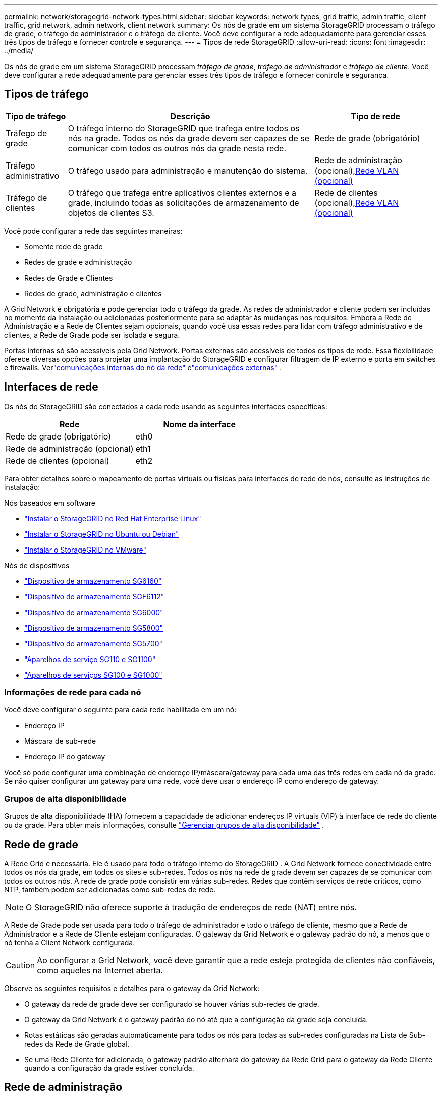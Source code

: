 ---
permalink: network/storagegrid-network-types.html 
sidebar: sidebar 
keywords: network types, grid traffic, admin traffic, client traffic, grid network, admin network, client network 
summary: Os nós de grade em um sistema StorageGRID processam o tráfego de grade, o tráfego de administrador e o tráfego de cliente.  Você deve configurar a rede adequadamente para gerenciar esses três tipos de tráfego e fornecer controle e segurança. 
---
= Tipos de rede StorageGRID
:allow-uri-read: 
:icons: font
:imagesdir: ../media/


[role="lead"]
Os nós de grade em um sistema StorageGRID processam _tráfego de grade_, _tráfego de administrador_ e _tráfego de cliente_.  Você deve configurar a rede adequadamente para gerenciar esses três tipos de tráfego e fornecer controle e segurança.



== Tipos de tráfego

[cols="1a,4a,2a"]
|===
| Tipo de tráfego | Descrição | Tipo de rede 


 a| 
Tráfego de grade
 a| 
O tráfego interno do StorageGRID que trafega entre todos os nós na grade.  Todos os nós da grade devem ser capazes de se comunicar com todos os outros nós da grade nesta rede.
 a| 
Rede de grade (obrigatório)



 a| 
Tráfego administrativo
 a| 
O tráfego usado para administração e manutenção do sistema.
 a| 
Rede de administração (opcional),<<Redes VLAN opcionais,Rede VLAN (opcional)>>



 a| 
Tráfego de clientes
 a| 
O tráfego que trafega entre aplicativos clientes externos e a grade, incluindo todas as solicitações de armazenamento de objetos de clientes S3.
 a| 
Rede de clientes (opcional),<<Redes VLAN opcionais,Rede VLAN (opcional)>>

|===
Você pode configurar a rede das seguintes maneiras:

* Somente rede de grade
* Redes de grade e administração
* Redes de Grade e Clientes
* Redes de grade, administração e clientes


A Grid Network é obrigatória e pode gerenciar todo o tráfego da grade.  As redes de administrador e cliente podem ser incluídas no momento da instalação ou adicionadas posteriormente para se adaptar às mudanças nos requisitos.  Embora a Rede de Administração e a Rede de Clientes sejam opcionais, quando você usa essas redes para lidar com tráfego administrativo e de clientes, a Rede de Grade pode ser isolada e segura.

Portas internas só são acessíveis pela Grid Network.  Portas externas são acessíveis de todos os tipos de rede.  Essa flexibilidade oferece diversas opções para projetar uma implantação do StorageGRID e configurar filtragem de IP externo e porta em switches e firewalls. Verlink:../network/internal-grid-node-communications.html["comunicações internas do nó da rede"] elink:../network/external-communications.html["comunicações externas"] .



== Interfaces de rede

Os nós do StorageGRID são conectados a cada rede usando as seguintes interfaces específicas:

[cols="1a,1a"]
|===
| Rede | Nome da interface 


 a| 
Rede de grade (obrigatório)
 a| 
eth0



 a| 
Rede de administração (opcional)
 a| 
eth1



 a| 
Rede de clientes (opcional)
 a| 
eth2

|===
Para obter detalhes sobre o mapeamento de portas virtuais ou físicas para interfaces de rede de nós, consulte as instruções de instalação:

.Nós baseados em software
* link:../rhel/index.html["Instalar o StorageGRID no Red Hat Enterprise Linux"]
* link:../ubuntu/index.html["Instalar o StorageGRID no Ubuntu ou Debian"]
* link:../vmware/index.html["Instalar o StorageGRID no VMware"]


.Nós de dispositivos
* https://docs.netapp.com/us-en/storagegrid-appliances/installconfig/hardware-description-sg6100.html["Dispositivo de armazenamento SG6160"^]
* https://docs.netapp.com/us-en/storagegrid-appliances/installconfig/hardware-description-sg6100.html["Dispositivo de armazenamento SGF6112"^]
* https://docs.netapp.com/us-en/storagegrid-appliances/installconfig/hardware-description-sg6000.html["Dispositivo de armazenamento SG6000"^]
* https://docs.netapp.com/us-en/storagegrid-appliances/installconfig/hardware-description-sg5800.html["Dispositivo de armazenamento SG5800"^]
* https://docs.netapp.com/us-en/storagegrid-appliances/installconfig/hardware-description-sg5700.html["Dispositivo de armazenamento SG5700"^]
* https://docs.netapp.com/us-en/storagegrid-appliances/installconfig/hardware-description-sg110-and-1100.html["Aparelhos de serviço SG110 e SG1100"^]
* https://docs.netapp.com/us-en/storagegrid-appliances/installconfig/hardware-description-sg100-and-1000.html["Aparelhos de serviços SG100 e SG1000"^]




=== Informações de rede para cada nó

Você deve configurar o seguinte para cada rede habilitada em um nó:

* Endereço IP
* Máscara de sub-rede
* Endereço IP do gateway


Você só pode configurar uma combinação de endereço IP/máscara/gateway para cada uma das três redes em cada nó da grade.  Se não quiser configurar um gateway para uma rede, você deve usar o endereço IP como endereço de gateway.



=== Grupos de alta disponibilidade

Grupos de alta disponibilidade (HA) fornecem a capacidade de adicionar endereços IP virtuais (VIP) à interface de rede do cliente ou da grade. Para obter mais informações, consulte link:../admin/managing-high-availability-groups.html["Gerenciar grupos de alta disponibilidade"] .



== Rede de grade

A Rede Grid é necessária.  Ele é usado para todo o tráfego interno do StorageGRID .  A Grid Network fornece conectividade entre todos os nós da grade, em todos os sites e sub-redes.  Todos os nós na rede de grade devem ser capazes de se comunicar com todos os outros nós.  A rede de grade pode consistir em várias sub-redes.  Redes que contêm serviços de rede críticos, como NTP, também podem ser adicionadas como sub-redes de rede.


NOTE: O StorageGRID não oferece suporte à tradução de endereços de rede (NAT) entre nós.

A Rede de Grade pode ser usada para todo o tráfego de administrador e todo o tráfego de cliente, mesmo que a Rede de Administrador e a Rede de Cliente estejam configuradas.  O gateway da Grid Network é o gateway padrão do nó, a menos que o nó tenha a Client Network configurada.


CAUTION: Ao configurar a Grid Network, você deve garantir que a rede esteja protegida de clientes não confiáveis, como aqueles na Internet aberta.

Observe os seguintes requisitos e detalhes para o gateway da Grid Network:

* O gateway da rede de grade deve ser configurado se houver várias sub-redes de grade.
* O gateway da Grid Network é o gateway padrão do nó até que a configuração da grade seja concluída.
* Rotas estáticas são geradas automaticamente para todos os nós para todas as sub-redes configuradas na Lista de Sub-redes da Rede de Grade global.
* Se uma Rede Cliente for adicionada, o gateway padrão alternará do gateway da Rede Grid para o gateway da Rede Cliente quando a configuração da grade estiver concluída.




== Rede de administração

A rede de administração é opcional.  Quando configurado, ele pode ser usado para administração do sistema e tráfego de manutenção.  A rede de administração normalmente é uma rede privada e não precisa ser roteável entre nós.

Você pode escolher quais nós da grade devem ter a Rede de Administração habilitada.

Quando você usa a Rede de Administração, o tráfego administrativo e de manutenção não precisa passar pela Rede de Grade.  Os usos típicos da Rede de Administração incluem o seguinte:

* Acesso às interfaces de usuário do Grid Manager e do Tenant Manager.
* Acesso a serviços críticos, como servidores NTP, servidores DNS, servidores externos de gerenciamento de chaves (KMS) e servidores Lightweight Directory Access Protocol (LDAP).
* Acesso a logs de auditoria em nós de administração.
* Acesso ao Secure Shell Protocol (SSH) para manutenção e suporte.


A rede de administração nunca é usada para tráfego de grade interna.  Um gateway de rede de administração é fornecido e permite que a rede de administração se comunique com várias sub-redes externas.  No entanto, o gateway da rede de administração nunca é usado como o gateway padrão do nó.

Observe os seguintes requisitos e detalhes para o gateway da rede de administração:

* O gateway da rede de administração é necessário se as conexões forem feitas de fora da sub-rede da rede de administração ou se várias sub-redes da rede de administração forem configuradas.
* Rotas estáticas são criadas para cada sub-rede configurada na Lista de sub-redes da rede de administração do nó.




== Rede de clientes

A Rede de Clientes é opcional.  Quando configurado, ele é usado para fornecer acesso a serviços de grade para aplicativos clientes, como o S3.  Se você planeja tornar os dados do StorageGRID acessíveis a um recurso externo (por exemplo, um Cloud Storage Pool ou o serviço de replicação StorageGRID CloudMirror), o recurso externo também pode usar a Rede do Cliente.  Os nós da grade podem se comunicar com qualquer sub-rede acessível através do gateway da rede do cliente.

Você pode escolher quais nós da grade devem ter a Rede do Cliente habilitada.  Nem todos os nós precisam estar na mesma Rede do Cliente, e os nós nunca se comunicarão entre si pela Rede do Cliente.  A Rede do Cliente não se torna operacional até que a instalação da grade esteja concluída.

Para maior segurança, você pode especificar que a interface de rede do cliente de um nó não seja confiável para que a rede do cliente seja mais restritiva em relação às conexões permitidas.  Se a interface de rede do cliente de um nó não for confiável, a interface aceitará conexões de saída, como aquelas usadas pela replicação do CloudMirror, mas aceitará somente conexões de entrada em portas que foram configuradas explicitamente como pontos de extremidade do balanceador de carga. Verlink:../admin/manage-firewall-controls.html["Gerenciar controles de firewall"] elink:../admin/configuring-load-balancer-endpoints.html["Configurar pontos de extremidade do balanceador de carga"] .

Quando você usa uma Rede de Cliente, o tráfego do cliente não precisa passar pela Rede de Grade.  O tráfego da Grid Network pode ser separado em uma rede segura e não roteável.  Os seguintes tipos de nós geralmente são configurados com uma rede de cliente:

* Nós de gateway, porque esses nós fornecem acesso ao serviço StorageGRID Load Balancer e acesso do cliente S3 à grade.
* Nós de armazenamento, porque esses nós fornecem acesso ao protocolo S3, aos pools de armazenamento em nuvem e ao serviço de replicação do CloudMirror.
* Nós de administração, para garantir que os usuários locatários possam se conectar ao Gerenciador de locatários sem precisar usar a Rede de administração.


Observe o seguinte para o gateway da rede do cliente:

* O gateway da Rede do Cliente é necessário se a Rede do Cliente estiver configurada.
* O gateway da rede do cliente se torna a rota padrão para o nó da grade quando a configuração da grade é concluída.




== Redes VLAN opcionais

Conforme necessário, você pode opcionalmente usar redes LAN virtuais (VLAN) para tráfego de cliente e para alguns tipos de tráfego de administrador.  O tráfego de grade, no entanto, não pode usar uma interface VLAN.  O tráfego interno do StorageGRID entre os nós deve sempre usar a Grid Network na eth0.

Para dar suporte ao uso de VLANs, você deve configurar uma ou mais interfaces em um nó como interfaces de tronco no switch.  Você pode configurar a interface de rede Grid (eth0) ou a interface de rede do cliente (eth2) para ser um tronco, ou pode adicionar interfaces de tronco ao nó.

Se eth0 estiver configurado como um tronco, o tráfego da Grid Network fluirá pela interface nativa do tronco, conforme configurado no switch.  Da mesma forma, se eth2 estiver configurado como um tronco e a Rede do Cliente também estiver configurada no mesmo nó, a Rede do Cliente usará a VLAN nativa da porta do tronco, conforme configurada no switch.

Somente o tráfego de entrada do administrador, como o usado para tráfego SSH, Grid Manager ou Tenant Manager, é suportado em redes VLAN.  O tráfego de saída, como o usado para NTP, DNS, LDAP, KMS e pools de armazenamento em nuvem, não é suportado em redes VLAN.


NOTE: Interfaces VLAN podem ser adicionadas somente a nós de administração e nós de gateway.  Você não pode usar uma interface VLAN para acesso de cliente ou administrador aos nós de armazenamento.

Verlink:../admin/configure-vlan-interfaces.html["Configurar interfaces VLAN"] para obter instruções e diretrizes.

As interfaces VLAN são usadas apenas em grupos HA e recebem endereços VIP no nó ativo.  Verlink:../admin/managing-high-availability-groups.html["Gerenciar grupos de alta disponibilidade"] para obter instruções e diretrizes.
